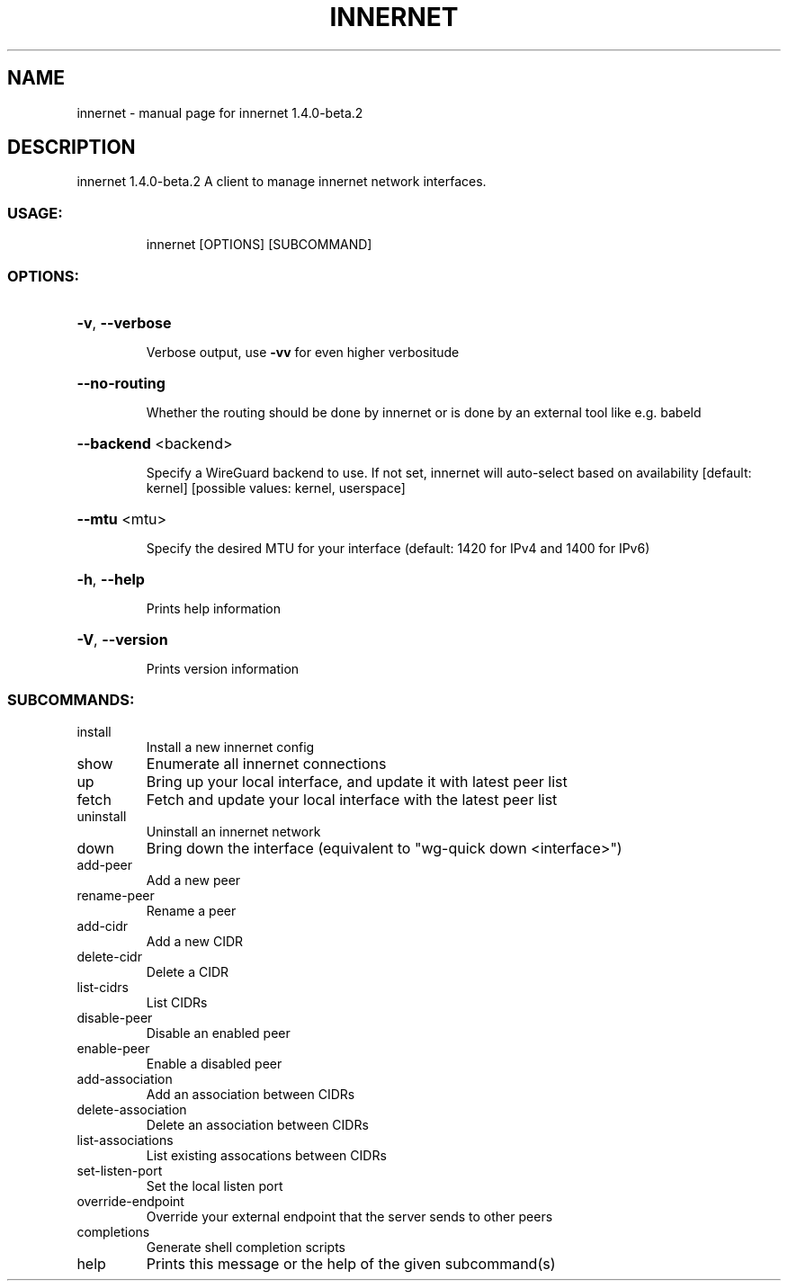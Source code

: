 .\" DO NOT MODIFY THIS FILE!  It was generated by help2man 1.48.3.
.TH INNERNET "8" "June 2021" "innernet 1.4.0-beta.2" "System Administration Utilities"
.SH NAME
innernet \- manual page for innernet 1.4.0-beta.2
.SH DESCRIPTION
innernet 1.4.0\-beta.2
A client to manage innernet network interfaces.
.SS "USAGE:"
.IP
innernet [OPTIONS] [SUBCOMMAND]
.SS "OPTIONS:"
.HP
\fB\-v\fR, \fB\-\-verbose\fR
.IP
Verbose output, use \fB\-vv\fR for even higher verbositude
.HP
\fB\-\-no\-routing\fR
.IP
Whether the routing should be done by innernet or is done by an external tool like e.g. babeld
.HP
\fB\-\-backend\fR <backend>
.IP
Specify a WireGuard backend to use. If not set, innernet will auto\-select based on availability [default:
kernel]  [possible values: kernel, userspace]
.HP
\fB\-\-mtu\fR <mtu>
.IP
Specify the desired MTU for your interface (default: 1420 for IPv4 and 1400 for IPv6)
.HP
\fB\-h\fR, \fB\-\-help\fR
.IP
Prints help information
.HP
\fB\-V\fR, \fB\-\-version\fR
.IP
Prints version information
.SS "SUBCOMMANDS:"
.TP
install
Install a new innernet config
.TP
show
Enumerate all innernet connections
.TP
up
Bring up your local interface, and update it with latest peer list
.TP
fetch
Fetch and update your local interface with the latest peer list
.TP
uninstall
Uninstall an innernet network
.TP
down
Bring down the interface (equivalent to "wg\-quick down <interface>")
.TP
add\-peer
Add a new peer
.TP
rename\-peer
Rename a peer
.TP
add\-cidr
Add a new CIDR
.TP
delete\-cidr
Delete a CIDR
.TP
list\-cidrs
List CIDRs
.TP
disable\-peer
Disable an enabled peer
.TP
enable\-peer
Enable a disabled peer
.TP
add\-association
Add an association between CIDRs
.TP
delete\-association
Delete an association between CIDRs
.TP
list\-associations
List existing assocations between CIDRs
.TP
set\-listen\-port
Set the local listen port
.TP
override\-endpoint
Override your external endpoint that the server sends to other peers
.TP
completions
Generate shell completion scripts
.TP
help
Prints this message or the help of the given subcommand(s)
